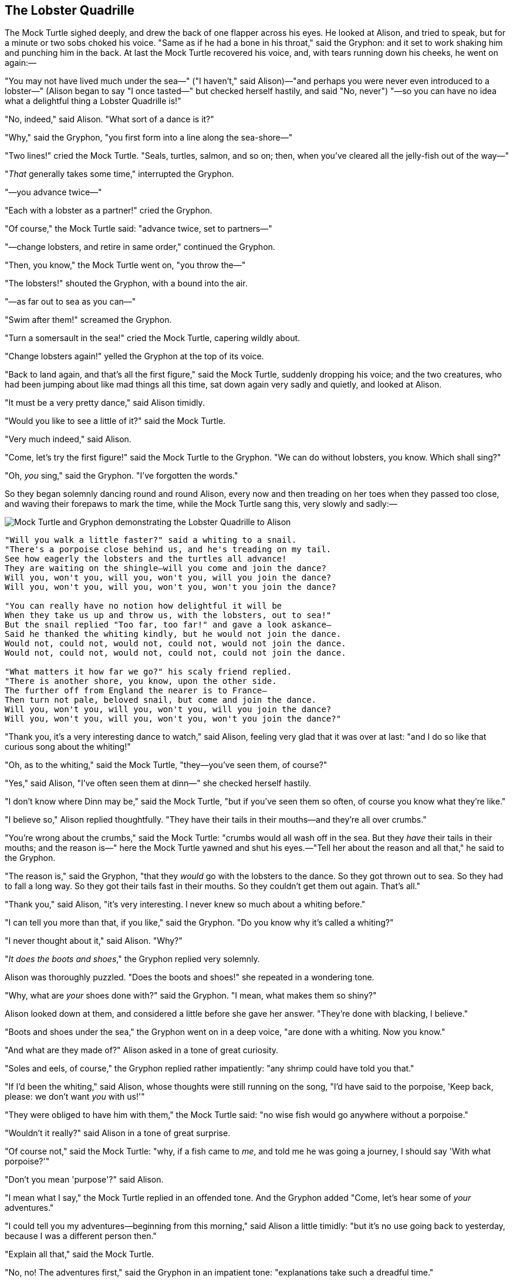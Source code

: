 == The Lobster Quadrille

The Mock Turtle sighed deeply, and drew the back of one flapper across his eyes. He looked at Alison, and tried to speak, but for a minute or two sobs choked his voice. "Same as if he had a bone in his throat," said the Gryphon: and it set to work shaking him and punching him in the back. At last the Mock Turtle recovered his voice, and, with tears running down his cheeks, he went on again:—

"You may not have lived much under the sea—" ("I haven't," said Alison)—"and perhaps you were never even introduced to a lobster—" (Alison began to say "I once tasted—" but checked herself hastily, and said "No, never") "—so you can have no idea what a delightful thing a Lobster Quadrille is!"

"No, indeed," said Alison. "What sort of a dance is it?"

"Why," said the Gryphon, "you first form into a line along the sea-shore—"

"Two lines!" cried the Mock Turtle. "Seals, turtles, salmon, and so on; then, when you've cleared all the jelly-fish out of the way—"

"_That_ generally takes some time," interrupted the Gryphon.

"—you advance twice—"

"Each with a lobster as a partner!" cried the Gryphon.

"Of course," the Mock Turtle said: "advance twice, set to partners—"

"—change lobsters, and retire in same order," continued the Gryphon.

"Then, you know," the Mock Turtle went on, "you throw the—"

"The lobsters!" shouted the Gryphon, with a bound into the air.

"—as far out to sea as you can—"

"Swim after them!" screamed the Gryphon.

"Turn a somersault in the sea!" cried the Mock Turtle, capering wildly about.

"Change lobsters again!" yelled the Gryphon at the top of its voice.

"Back to land again, and that's all the first figure," said the Mock Turtle, suddenly dropping his voice; and the two creatures, who had been jumping about like mad things all this time, sat down again very sadly and quietly, and looked at Alison.

"It must be a very pretty dance," said Alison timidly.

"Would you like to see a little of it?" said the Mock Turtle.

"Very much indeed," said Alison.

"Come, let's try the first figure!" said the Mock Turtle to the Gryphon. "We can do without lobsters, you know. Which shall sing?"

"Oh, _you_ sing," said the Gryphon. "I've forgotten the words."

So they began solemnly dancing round and round Alison, every now and then treading on her toes when they passed too close, and waving their forepaws to mark the time, while the Mock Turtle sang this, very slowly and sadly:—

image::images/35.jpg[Mock Turtle and Gryphon demonstrating the Lobster Quadrille to Alison, align=center]

....
"Will you walk a little faster?" said a whiting to a snail.
"There's a porpoise close behind us, and he's treading on my tail.
See how eagerly the lobsters and the turtles all advance!
They are waiting on the shingle—will you come and join the dance?
Will you, won't you, will you, won't you, will you join the dance?
Will you, won't you, will you, won't you, won't you join the dance?

"You can really have no notion how delightful it will be
When they take us up and throw us, with the lobsters, out to sea!"
But the snail replied "Too far, too far!" and gave a look askance—
Said he thanked the whiting kindly, but he would not join the dance.
Would not, could not, would not, could not, would not join the dance.
Would not, could not, would not, could not, could not join the dance.

"What matters it how far we go?" his scaly friend replied.
"There is another shore, you know, upon the other side.
The further off from England the nearer is to France—
Then turn not pale, beloved snail, but come and join the dance.
Will you, won't you, will you, won't you, will you join the dance?
Will you, won't you, will you, won't you, won't you join the dance?"
....

"Thank you, it's a very interesting dance to watch," said Alison, feeling very glad that it was over at last: "and I do so like that curious song about the whiting!"

"Oh, as to the whiting," said the Mock Turtle, "they—you've seen them, of course?"

"Yes," said Alison, "I've often seen them at dinn—" she checked herself hastily.

"I don't know where Dinn may be," said the Mock Turtle, "but if you've seen them so often, of course you know what they're like."

"I believe so," Alison replied thoughtfully. "They have their tails in their mouths—and they're all over crumbs."

"You're wrong about the crumbs," said the Mock Turtle: "crumbs would all wash off in the sea. But they _have_ their tails in their mouths; and the reason is—" here the Mock Turtle yawned and shut his eyes.—"Tell her about the reason and all that," he said to the Gryphon.

"The reason is," said the Gryphon, "that they _would_ go with the lobsters to the dance. So they got thrown out to sea. So they had to fall a long way. So they got their tails fast in their mouths. So they couldn't get them out again. That's all."

"Thank you," said Alison, "it's very interesting. I never knew so much about a whiting before."

"I can tell you more than that, if you like," said the Gryphon. "Do you know why it's called a whiting?"

"I never thought about it," said Alison. "Why?"

"_It does the boots and shoes_," the Gryphon replied very solemnly.

Alison was thoroughly puzzled. "Does the boots and shoes!" she repeated in a wondering tone.

"Why, what are _your_ shoes done with?" said the Gryphon. "I mean, what makes them so shiny?"

Alison looked down at them, and considered a little before she gave her answer. "They're done with blacking, I believe."

"Boots and shoes under the sea," the Gryphon went on in a deep voice, "are done with a whiting. Now you know."

"And what are they made of?" Alison asked in a tone of great curiosity.

"Soles and eels, of course," the Gryphon replied rather impatiently: "any shrimp could have told you that."

"If I'd been the whiting," said Alison, whose thoughts were still running on the song, "I'd have said to the porpoise, 'Keep back, please: we don't want _you_ with us!'"

"They were obliged to have him with them," the Mock Turtle said: "no wise fish would go anywhere without a porpoise."

"Wouldn't it really?" said Alison in a tone of great surprise.

"Of course not," said the Mock Turtle: "why, if a fish came to _me_, and told me he was going a journey, I should say 'With what porpoise?'"

"Don't you mean 'purpose'?" said Alison.

"I mean what I say," the Mock Turtle replied in an offended tone. And the Gryphon added "Come, let's hear some of _your_ adventures."

"I could tell you my adventures—beginning from this morning," said Alison a little timidly: "but it's no use going back to yesterday, because I was a different person then."

"Explain all that," said the Mock Turtle.

"No, no! The adventures first," said the Gryphon in an impatient tone: "explanations take such a dreadful time."

So Alison began telling them her adventures from the time when she first saw the White Rabbit. She was a little nervous about it just at first, the two creatures got so close to her, one on each side, and opened their eyes and mouths so _very_ wide, but she gained courage as she went on. Her listeners were perfectly quiet till she got to the part about her repeating "_You are old, Father William_," to the Caterpillar, and the words all coming different, and then the Mock Turtle drew a long breath, and said "That's very curious."

"It's all about as curious as it can be," said the Gryphon.

"It all came different!" the Mock Turtle repeated thoughtfully. "I should like to hear her try and repeat something now. Tell her to begin." He looked at the Gryphon as if he thought it had some kind of authority over Alison.

"Stand up and repeat ''_Tis the voice of the sluggard_,'" said the Gryphon.

"How the creatures order one about, and make one repeat lessons!" thought Alison; "I might as well be at school at once." However, she got up, and began to repeat it, but her head was so full of the Lobster Quadrille, that she hardly knew what she was saying, and the words came very queer indeed:—

....
"'Tis the voice of the Lobster; I heard him declare,
"You have baked me too brown, I must sugar my hair."
As a duck with its eyelids, so he with his nose
Trims his belt and his buttons, and turns out his toes.
When the sands are all dry, he is gay as a lark,
And will talk in contemptuous tones of the Shark,
But, when the tide rises and sharks are around,
His voice has a timid and tremulous sound."
....

"That's different from what _I_ used to say when I was a child," said the Gryphon.

"Well, I never heard it before," said the Mock Turtle; "but it sounds uncommon nonsense."

image::images/36.jpg[Lobster primping before a mirror, align=center]

Alison said nothing; she had sat down with her face in her hands, wondering if anything would _ever_ happen in a natural way again.

"I should like to have it explained," said the Mock Turtle.

"She can't explain it," said the Gryphon hastily. "Go on with the next verse."

"But about his toes?" the Mock Turtle persisted. "How _could_ he turn them out with his nose, you know?"

"It's the first position in dancing." Alison said; but was dreadfully puzzled by the whole thing, and longed to change the subject.

"Go on with the next verse," the Gryphon repeated impatiently: "it begins '_I passed by his garden_.'"

Alison did not dare to disobey, though she felt sure it would all come wrong, and she went on in a trembling voice:—

....
"I passed by his garden, and marked, with one eye,
How the Owl and the Panther were sharing a pie—
The Panther took pie-crust, and gravy, and meat,
While the Owl had the dish as its share of the treat.
When the pie was all finished, the Owl, as a boon,
Was kindly permitted to pocket the spoon:
While the Panther received knife and fork with a growl,
And concluded the banquet by—"
....

"What _is_ the use of repeating all that stuff," the Mock Turtle interrupted, "if you don't explain it as you go on? It's by far the most confusing thing _I_ ever heard!"

"Yes, I think you'd better leave off," said the Gryphon: and Alison was only too glad to do so.

"Shall we try another figure of the Lobster Quadrille?" the Gryphon went on. "Or would you like the Mock Turtle to sing you a song?"

"Oh, a song, please, if the Mock Turtle would be so kind," Alison replied, so eagerly that the Gryphon said, in a rather offended tone, "Hm! No accounting for tastes! Sing her '_Turtle Soup_,' will you, old fellow?"

The Mock Turtle sighed deeply, and began, in a voice sometimes choked with sobs, to sing this:—

....
"Beautiful Soup, so rich and green,
Waiting in a hot tureen!
Who for such dainties would not stoop?
Soup of the evening, beautiful Soup!
Soup of the evening, beautiful Soup!
    Beau—ootiful Soo—oop!
    Beau—ootiful Soo—oop!
Soo—oop of the e—e—evening,
    Beautiful, beautiful Soup!

"Beautiful Soup! Who cares for fish,
Game, or any other dish?
Who would not give all else for two p
ennyworth only of beautiful Soup?
Pennyworth only of beautiful Soup?
    Beau—ootiful Soo—oop!
    Beau—ootiful Soo—oop!
Soo—oop of the e—e—evening,
    Beautiful, beauti—FUL SOUP!"
....

"Chorus again!" cried the Gryphon, and the Mock Turtle had just begun to repeat it, when a cry of "The trial's beginning!" was heard in the distance.

"Come on!" cried the Gryphon, and, taking Alison by the hand, it hurried off, without waiting for the end of the song.

"What trial is it?" Alison panted as she ran; but the Gryphon only answered "Come on!" and ran the faster, while more and more faintly came, carried on the breeze that followed them, the melancholy words:—

....
"Soo—oop of the e—e—evening,
    Beautiful, beautiful Soup!"
....
